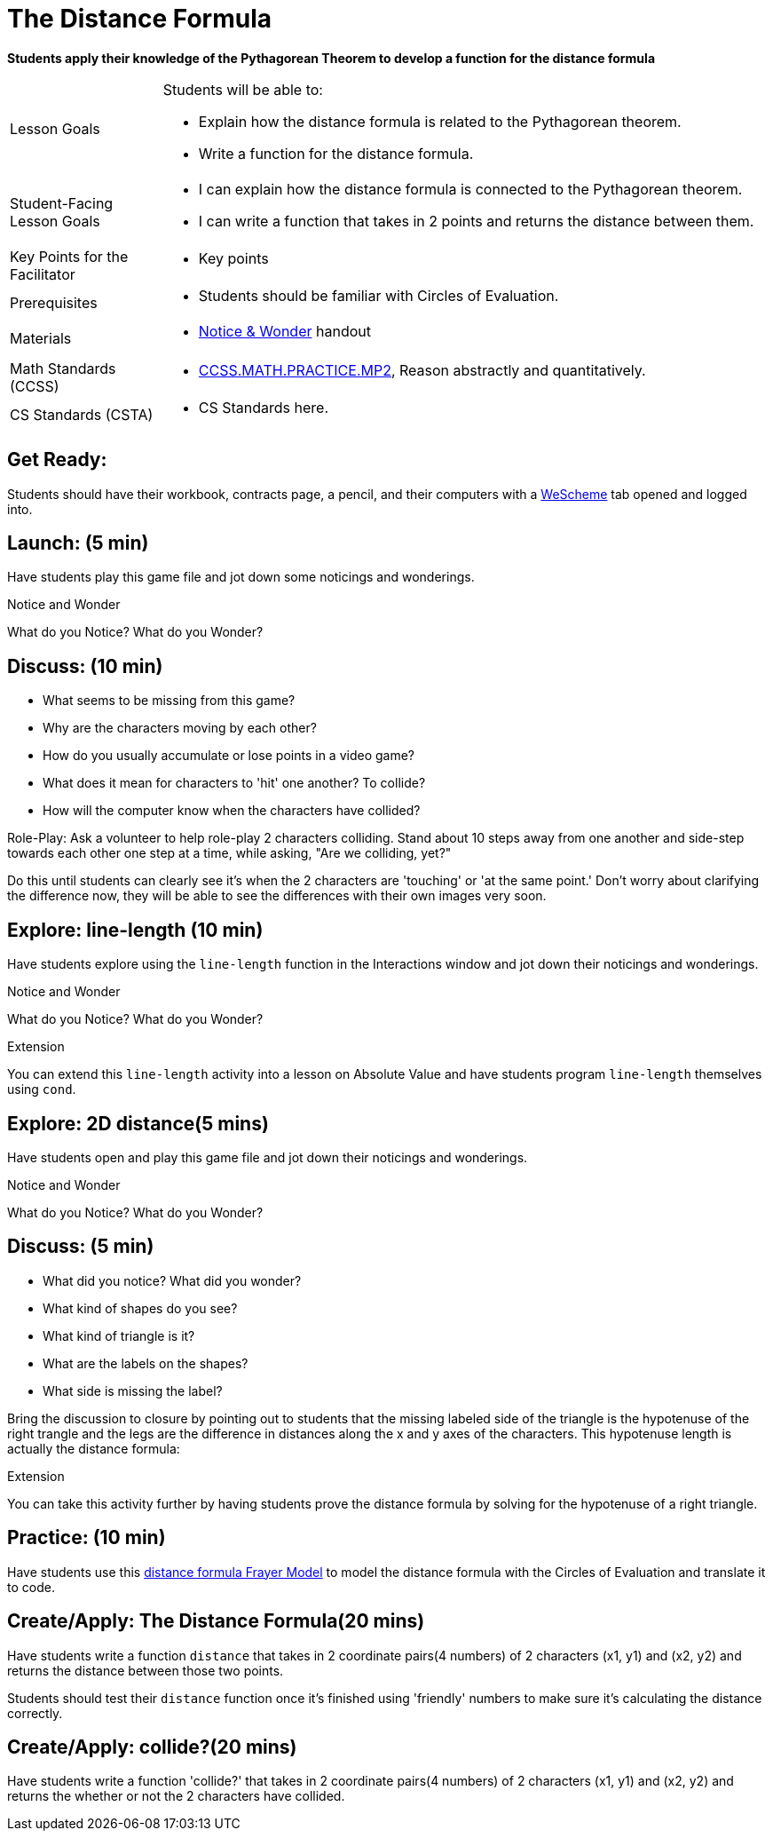 = The Distance Formula

*Students apply their knowledge of the Pythagorean Theorem to develop a function for the distance formula*


[.left-header,cols="20a,80a", stripes=none]
|===
|Lesson Goals
|Students will be able to:

* Explain how the distance formula is related to the Pythagorean theorem.
* Write a function for the distance formula.


|Student-Facing Lesson Goals
|
* I can explain how the distance formula is connected to the Pythagorean theorem.
* I can write a function that takes in 2 points and returns the distance between them.

|Key Points for the Facilitator
|
* Key points

|Prerequisites
|
* Students should be familiar with Circles of Evaluation.

|Materials
|
* https://docs.google.com/document/d/1hNMUXcMRWgKllc7SOzzqaTR48RiWbXg8RvG9rtl3SuU/view[Notice & Wonder] handout
|===

[.left-header,cols="20a,80a", stripes=none]
|===
|Math Standards (CCSS)
|
* http://www.corestandards.org/Math/Practice/MP2[CCSS.MATH.PRACTICE.MP2],
Reason abstractly and quantitatively.


|CS Standards (CSTA)
|
* CS Standards here.
|===


== Get Ready:

Students should have their workbook, contracts page, a pencil, and their computers with a https://www.wescheme.org[WeScheme] tab opened and logged into.

== Launch: (5 min)

Have students play this game file and jot down some noticings and wonderings.

[.notice-box]
.Notice and Wonder
****
What do you Notice? What do you Wonder?
****


== Discuss: (10 min)

* What seems to be missing from this game?
* Why are the characters moving by each other?
* How do you usually accumulate or lose points in a video game?
* What does it mean for characters to 'hit' one another? To collide?
* How will the computer know when the characters have collided?

Role-Play: Ask a volunteer to help role-play 2 characters colliding. Stand about 10 steps away from one another and side-step towards each other one step at a time, while asking, "Are we colliding, yet?"

Do this until students can clearly see it's when the 2 characters are 'touching' or 'at the same point.' Don't worry about clarifying the difference now, they will be able to see the differences with their own images very soon.

== Explore: line-length (10 min)

Have students explore using the `line-length` function in the Interactions window and jot down their noticings and wonderings.

[.notice-box]
.Notice and Wonder
****
What do you Notice? What do you Wonder?
****


[.strategy-box]
.Extension
****
You can extend this `line-length` activity into a lesson on Absolute Value and have students program `line-length` themselves using `cond`.
****

== Explore: 2D distance(5 mins)

Have students open and play this game file and jot down their noticings and wonderings.

[.notice-box]
.Notice and Wonder
****
What do you Notice? What do you Wonder?
****

== Discuss: (5 min)

* What did you notice? What did you wonder?
* What kind of shapes do you see?
* What kind of triangle is it?
* What are the labels on the shapes?
* What side is missing the label?

Bring the discussion to closure by pointing out to students that the missing labeled side of the triangle is the hypotenuse of the right trangle and the legs are the difference in distances along the x and y axes of the characters. This hypotenuse length is actually the distance formula:



[.strategy-box]
.Extension
****
You can take this activity further by having students prove the distance formula by solving for the hypotenuse of a right triangle.
****


== Practice: (10 min)

Have students use this https://docs.google.com/drawings/d/1mCJygY5elVQzy64zLLRyFVZ9-CkTnVYTBM3URnIfzEc/edit[distance formula Frayer Model] to model the distance formula with the Circles of Evaluation and translate it to code.

== Create/Apply: The Distance Formula(20 mins)

Have students write a function `distance` that takes in 2 coordinate pairs(4 numbers) of 2 characters (x1, y1) and (x2, y2) and returns the distance between those two points.

Students should test their `distance` function once it's finished using 'friendly' numbers to make sure it's calculating the distance correctly.

== Create/Apply: collide?(20 mins)

Have students write a function 'collide?' that takes in 2 coordinate pairs(4 numbers) of 2 characters (x1, y1) and (x2, y2) and returns the whether or not the 2 characters have collided.

